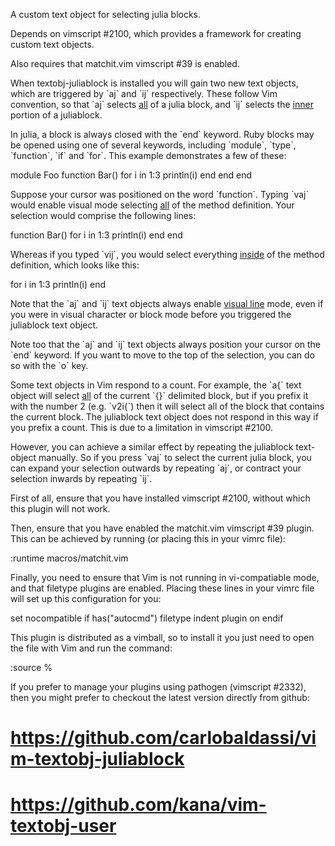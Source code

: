 A custom text object for selecting julia blocks.

Depends on vimscript #2100, which provides a framework for creating custom
text objects.

Also requires that matchit.vim vimscript #39 is enabled.

# Usage #

When textobj-juliablock is installed you will gain two new text objects, which
are triggered by `aj` and `ij` respectively. These follow Vim convention, so
that `aj` selects _all_ of a julia block, and `ij` selects the _inner_ portion
of a juliablock.

In julia, a block is always closed with the `end` keyword. Ruby blocks may be
opened using one of several keywords, including `module`, `type`, `function`,
`if` and `for`. This example demonstrates a few of these:

    module Foo
    function Bar()
      for i in 1:3
        println(i)
      end
    end
    end

Suppose your cursor was positioned on the word `function`. Typing `vaj` would
enable visual mode selecting _all_ of the method definition. Your selection
would comprise the following lines:

    function Bar()
      for i in 1:3
        println(i)
      end
    end

Whereas if you typed `vij`, you would select everything _inside_ of the method
definition, which looks like this:

    for i in 1:3
      println(i)
    end

Note that the `aj` and `ij` text objects always enable _visual line_ mode,
even if you were in visual character or block mode before you triggered the
juliablock text object.

Note too that the `aj` and `ij` text objects always position your cursor on
the `end` keyword. If you want to move to the top of the selection, you can do
so with the `o` key.

# Limitations #

Some text objects in Vim respond to a count. For example, the `a{` text object
will select _all_ of the current `{}` delimited block, but if you prefix it
with the number 2 (e.g. `v2i{`) then it will select all of the block that
contains the current block. The juliablock text object does not respond in this
way if you prefix a count. This is due to a limitation in vimscript #2100.

However, you can achieve a similar effect by repeating the juliablock
text-object manually. So if you press `vaj` to select the current julia block,
you can expand your selection outwards by repeating `aj`, or contract your
selection inwards by repeating `ij`.

# Installation #

First of all, ensure that you have installed vimscript #2100, without which
this plugin will not work.

Then, ensure that you have enabled the matchit.vim vimscript #39 plugin. This
can be achieved by running (or placing this in your vimrc file):

    :runtime macros/matchit.vim

Finally, you need to ensure that Vim is not running in vi-compatiable mode, and
that filetype plugins are enabled. Placing these lines in your vimrc file will
set up this configuration for you:

    set nocompatible
    if has("autocmd")
      filetype indent plugin on
    endif

This plugin is distributed as a vimball, so to install it you just need to
open the file with Vim and run the command:

    :source %

If you prefer to manage your plugins using pathogen (vimscript #2332), then
you might prefer to checkout the latest version directly from github:

* https://github.com/carlobaldassi/vim-textobj-juliablock
* https://github.com/kana/vim-textobj-user

